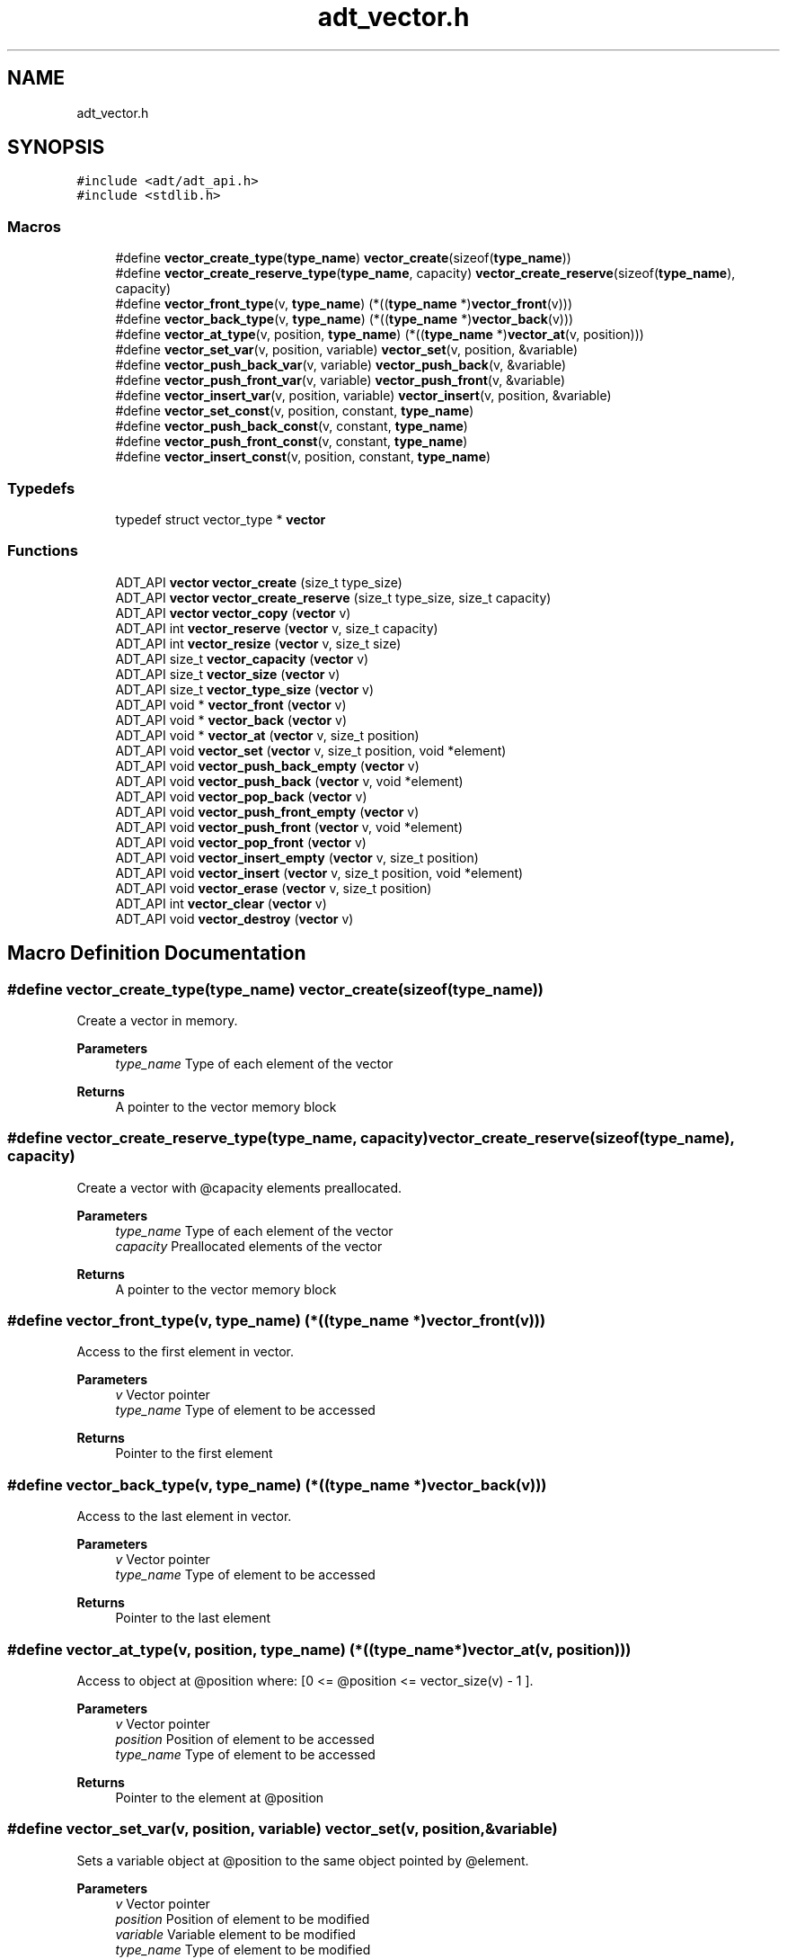 .TH "adt_vector.h" 3 "Tue Oct 26 2021" "Version 0.1.0.44b1ab3b98a6" "MetaCall" \" -*- nroff -*-
.ad l
.nh
.SH NAME
adt_vector.h
.SH SYNOPSIS
.br
.PP
\fC#include <adt/adt_api\&.h>\fP
.br
\fC#include <stdlib\&.h>\fP
.br

.SS "Macros"

.in +1c
.ti -1c
.RI "#define \fBvector_create_type\fP(\fBtype_name\fP)   \fBvector_create\fP(sizeof(\fBtype_name\fP))"
.br
.ti -1c
.RI "#define \fBvector_create_reserve_type\fP(\fBtype_name\fP,  capacity)   \fBvector_create_reserve\fP(sizeof(\fBtype_name\fP), capacity)"
.br
.ti -1c
.RI "#define \fBvector_front_type\fP(v,  \fBtype_name\fP)   (*((\fBtype_name\fP *)\fBvector_front\fP(v)))"
.br
.ti -1c
.RI "#define \fBvector_back_type\fP(v,  \fBtype_name\fP)   (*((\fBtype_name\fP *)\fBvector_back\fP(v)))"
.br
.ti -1c
.RI "#define \fBvector_at_type\fP(v,  position,  \fBtype_name\fP)   (*((\fBtype_name\fP *)\fBvector_at\fP(v, position)))"
.br
.ti -1c
.RI "#define \fBvector_set_var\fP(v,  position,  variable)   \fBvector_set\fP(v, position, &variable)"
.br
.ti -1c
.RI "#define \fBvector_push_back_var\fP(v,  variable)   \fBvector_push_back\fP(v, &variable)"
.br
.ti -1c
.RI "#define \fBvector_push_front_var\fP(v,  variable)   \fBvector_push_front\fP(v, &variable)"
.br
.ti -1c
.RI "#define \fBvector_insert_var\fP(v,  position,  variable)   \fBvector_insert\fP(v, position, &variable)"
.br
.ti -1c
.RI "#define \fBvector_set_const\fP(v,  position,  constant,  \fBtype_name\fP)"
.br
.ti -1c
.RI "#define \fBvector_push_back_const\fP(v,  constant,  \fBtype_name\fP)"
.br
.ti -1c
.RI "#define \fBvector_push_front_const\fP(v,  constant,  \fBtype_name\fP)"
.br
.ti -1c
.RI "#define \fBvector_insert_const\fP(v,  position,  constant,  \fBtype_name\fP)"
.br
.in -1c
.SS "Typedefs"

.in +1c
.ti -1c
.RI "typedef struct vector_type * \fBvector\fP"
.br
.in -1c
.SS "Functions"

.in +1c
.ti -1c
.RI "ADT_API \fBvector\fP \fBvector_create\fP (size_t type_size)"
.br
.ti -1c
.RI "ADT_API \fBvector\fP \fBvector_create_reserve\fP (size_t type_size, size_t capacity)"
.br
.ti -1c
.RI "ADT_API \fBvector\fP \fBvector_copy\fP (\fBvector\fP v)"
.br
.ti -1c
.RI "ADT_API int \fBvector_reserve\fP (\fBvector\fP v, size_t capacity)"
.br
.ti -1c
.RI "ADT_API int \fBvector_resize\fP (\fBvector\fP v, size_t size)"
.br
.ti -1c
.RI "ADT_API size_t \fBvector_capacity\fP (\fBvector\fP v)"
.br
.ti -1c
.RI "ADT_API size_t \fBvector_size\fP (\fBvector\fP v)"
.br
.ti -1c
.RI "ADT_API size_t \fBvector_type_size\fP (\fBvector\fP v)"
.br
.ti -1c
.RI "ADT_API void * \fBvector_front\fP (\fBvector\fP v)"
.br
.ti -1c
.RI "ADT_API void * \fBvector_back\fP (\fBvector\fP v)"
.br
.ti -1c
.RI "ADT_API void * \fBvector_at\fP (\fBvector\fP v, size_t position)"
.br
.ti -1c
.RI "ADT_API void \fBvector_set\fP (\fBvector\fP v, size_t position, void *element)"
.br
.ti -1c
.RI "ADT_API void \fBvector_push_back_empty\fP (\fBvector\fP v)"
.br
.ti -1c
.RI "ADT_API void \fBvector_push_back\fP (\fBvector\fP v, void *element)"
.br
.ti -1c
.RI "ADT_API void \fBvector_pop_back\fP (\fBvector\fP v)"
.br
.ti -1c
.RI "ADT_API void \fBvector_push_front_empty\fP (\fBvector\fP v)"
.br
.ti -1c
.RI "ADT_API void \fBvector_push_front\fP (\fBvector\fP v, void *element)"
.br
.ti -1c
.RI "ADT_API void \fBvector_pop_front\fP (\fBvector\fP v)"
.br
.ti -1c
.RI "ADT_API void \fBvector_insert_empty\fP (\fBvector\fP v, size_t position)"
.br
.ti -1c
.RI "ADT_API void \fBvector_insert\fP (\fBvector\fP v, size_t position, void *element)"
.br
.ti -1c
.RI "ADT_API void \fBvector_erase\fP (\fBvector\fP v, size_t position)"
.br
.ti -1c
.RI "ADT_API int \fBvector_clear\fP (\fBvector\fP v)"
.br
.ti -1c
.RI "ADT_API void \fBvector_destroy\fP (\fBvector\fP v)"
.br
.in -1c
.SH "Macro Definition Documentation"
.PP 
.SS "#define vector_create_type(\fBtype_name\fP)   \fBvector_create\fP(sizeof(\fBtype_name\fP))"

.PP
Create a vector in memory\&. 
.PP
\fBParameters\fP
.RS 4
\fItype_name\fP Type of each element of the vector
.RE
.PP
\fBReturns\fP
.RS 4
A pointer to the vector memory block 
.RE
.PP

.SS "#define vector_create_reserve_type(\fBtype_name\fP, capacity)   \fBvector_create_reserve\fP(sizeof(\fBtype_name\fP), capacity)"

.PP
Create a vector with @capacity elements preallocated\&. 
.PP
\fBParameters\fP
.RS 4
\fItype_name\fP Type of each element of the vector
.br
\fIcapacity\fP Preallocated elements of the vector
.RE
.PP
\fBReturns\fP
.RS 4
A pointer to the vector memory block 
.RE
.PP

.SS "#define vector_front_type(v, \fBtype_name\fP)   (*((\fBtype_name\fP *)\fBvector_front\fP(v)))"

.PP
Access to the first element in vector\&. 
.PP
\fBParameters\fP
.RS 4
\fIv\fP Vector pointer
.br
\fItype_name\fP Type of element to be accessed
.RE
.PP
\fBReturns\fP
.RS 4
Pointer to the first element 
.RE
.PP

.SS "#define vector_back_type(v, \fBtype_name\fP)   (*((\fBtype_name\fP *)\fBvector_back\fP(v)))"

.PP
Access to the last element in vector\&. 
.PP
\fBParameters\fP
.RS 4
\fIv\fP Vector pointer
.br
\fItype_name\fP Type of element to be accessed
.RE
.PP
\fBReturns\fP
.RS 4
Pointer to the last element 
.RE
.PP

.SS "#define vector_at_type(v, position, \fBtype_name\fP)   (*((\fBtype_name\fP *)\fBvector_at\fP(v, position)))"

.PP
Access to object at @position where: [0 <= @position <= vector_size(v) - 1 ]\&. 
.PP
\fBParameters\fP
.RS 4
\fIv\fP Vector pointer
.br
\fIposition\fP Position of element to be accessed
.br
\fItype_name\fP Type of element to be accessed
.RE
.PP
\fBReturns\fP
.RS 4
Pointer to the element at @position 
.RE
.PP

.SS "#define vector_set_var(v, position, variable)   \fBvector_set\fP(v, position, &variable)"

.PP
Sets a variable object at @position to the same object pointed by @element\&. 
.PP
\fBParameters\fP
.RS 4
\fIv\fP Vector pointer
.br
\fIposition\fP Position of element to be modified
.br
\fIvariable\fP Variable element to be modified
.br
\fItype_name\fP Type of element to be modified 
.RE
.PP

.SS "#define vector_push_back_var(v, variable)   \fBvector_push_back\fP(v, &variable)"

.PP
Adds a variable object at the end of vector (increments allocated memory if neccessary) 
.PP
\fBParameters\fP
.RS 4
\fIv\fP Vector pointer
.br
\fIvariable\fP Variable element to be inserted
.br
\fItype_name\fP Type of element to be inserted 
.RE
.PP

.SS "#define vector_push_front_var(v, variable)   \fBvector_push_front\fP(v, &variable)"

.PP
Adds a variable object in first position of vector (increments allocated memory if neccessary) 
.PP
\fBParameters\fP
.RS 4
\fIv\fP Vector pointer
.br
\fIvariable\fP Variable element to be inserted
.br
\fItype_name\fP Type of element to be inserted 
.RE
.PP

.SS "#define vector_insert_var(v, position, variable)   \fBvector_insert\fP(v, position, &variable)"

.PP
Adds a variable object in @position where: [ 0 <= @position <= vector_size(v) - 1 ] Tail objects from @position will be moved (increments allocated memory if neccessary) 
.PP
\fBParameters\fP
.RS 4
\fIv\fP Vector pointer
.br
\fIposition\fP Position of element to be inserted
.br
\fIvariable\fP Variable element to be inserted
.br
\fItype_name\fP Type of element to be inserted 
.RE
.PP

.SS "#define vector_set_const(v, position, constant, \fBtype_name\fP)"
\fBValue:\fP
.PP
.nf
 do                                                            \
    {                                                             \
        type_name macro_vector_type_const_to_var = constant;      \\
                                                                  \\
		vector_set(v, position, &macro_vector_type_const_to_var); \
                                                                  \
    } while (0)
.fi
.PP
Sets a constant object at @position to the same object pointed by @element\&. 
.PP
\fBParameters\fP
.RS 4
\fIv\fP Vector pointer
.br
\fIposition\fP Position of element to be modified
.br
\fIconstant\fP Constant element to be modified
.br
\fItype_name\fP Type of element to be modified 
.RE
.PP

.SS "#define vector_push_back_const(v, constant, \fBtype_name\fP)"
\fBValue:\fP
.PP
.nf
  do                                                        \
    {                                                         \
        type_name macro_vector_type_const_to_var = constant;  \\
                                                              \\
		vector_push_back(v, &macro_vector_type_const_to_var); \
                                                              \
    } while (0)
.fi
.PP
Adds a constant object at the end of vector (increments allocated memory if neccessary) 
.PP
\fBParameters\fP
.RS 4
\fIv\fP Vector pointer
.br
\fIconstant\fP Constant element to be inserted
.br
\fItype_name\fP Type of element to be inserted 
.RE
.PP

.SS "#define vector_push_front_const(v, constant, \fBtype_name\fP)"
\fBValue:\fP
.PP
.nf
 do                                                         \
    {                                                          \
        type_name macro_vector_type_const_to_var = constant;   \\
                                                               \\
		vector_push_front(v, &macro_vector_type_const_to_var); \
                                                               \
    } while (0)
.fi
.PP
Adds a constant object in first position of vector (increments allocated memory if neccessary) 
.PP
\fBParameters\fP
.RS 4
\fIv\fP Vector pointer
.br
\fIconstant\fP Constant element to be inserted
.br
\fItype_name\fP Type of element to be inserted 
.RE
.PP

.SS "#define vector_insert_const(v, position, constant, \fBtype_name\fP)"
\fBValue:\fP
.PP
.nf
   do                                                               \
    {                                                                \
        type_name macro_vector_type_const_to_var = constant;         \\
                                                                     \\
		vector_insert(v, position, &macro_vector_type_const_to_var); \
                                                                     \
    } while (0)
.fi
.PP
Adds a constant object in @position where: [ 0 <= @position <= vector_size(v) - 1 ] Tail objects from @position will be moved (increments allocated memory if neccessary) 
.PP
\fBParameters\fP
.RS 4
\fIv\fP Vector pointer
.br
\fIposition\fP Position of element to be inserted
.br
\fIconstant\fP Constant element to be inserted
.br
\fItype_name\fP Type of element to be inserted 
.RE
.PP

.SH "Typedef Documentation"
.PP 
.SS "typedef struct vector_type* \fBvector\fP"

.SH "Function Documentation"
.PP 
.SS "ADT_API \fBvector\fP vector_create (size_t type_size)"

.PP
Create a vector in memory\&. 
.PP
\fBParameters\fP
.RS 4
\fItype_size\fP Size of the element type vector will allocate
.RE
.PP
\fBReturns\fP
.RS 4
A pointer to the vector memory block 
.RE
.PP

.SS "ADT_API \fBvector\fP vector_create_reserve (size_t type_size, size_t capacity)"

.PP
Create a vector with @capacity elements preallocated\&. 
.PP
\fBParameters\fP
.RS 4
\fItype_size\fP Size of the element type vector will allocate
.br
\fIcapacity\fP Preallocated elements of the vector
.RE
.PP
\fBReturns\fP
.RS 4
A pointer to the vector memory block 
.RE
.PP

.SS "ADT_API \fBvector\fP vector_copy (\fBvector\fP v)"

.PP
Copy a vector\&. 
.PP
\fBParameters\fP
.RS 4
\fIv\fP Source vector to be copied
.RE
.PP
\fBReturns\fP
.RS 4
A pointer to a vector memory block copy 
.RE
.PP

.SS "ADT_API int vector_reserve (\fBvector\fP v, size_t capacity)"

.PP
Request a change in vector capacity\&. 
.PP
\fBParameters\fP
.RS 4
\fIv\fP Vector pointer
.br
\fIcapacity\fP New capacity of vector
.RE
.PP
\fBReturns\fP
.RS 4
Positive number on error, zero on success 
.RE
.PP

.SS "ADT_API int vector_resize (\fBvector\fP v, size_t size)"

.PP
Resizes container so that it contains @size elements\&. 
.PP
\fBParameters\fP
.RS 4
\fIv\fP Vector pointer
.br
\fIsize\fP New size of vector
.RE
.PP
\fBReturns\fP
.RS 4
Positive number on error, zero on success 
.RE
.PP

.SS "ADT_API size_t vector_capacity (\fBvector\fP v)"

.PP
Retreive amount of objects can be stored with current allocated memory\&. 
.PP
\fBParameters\fP
.RS 4
\fIv\fP Vector pointer
.RE
.PP
\fBReturns\fP
.RS 4
Capacity of vector 
.RE
.PP

.SS "ADT_API size_t vector_size (\fBvector\fP v)"

.PP
Retreive amount of current elements in vector\&. 
.PP
\fBParameters\fP
.RS 4
\fIv\fP Vector pointer
.RE
.PP
\fBReturns\fP
.RS 4
Current elements in vector 
.RE
.PP

.SS "ADT_API size_t vector_type_size (\fBvector\fP v)"

.PP
Retreive size of element type of vector\&. 
.PP
\fBParameters\fP
.RS 4
\fIv\fP Vector pointer
.RE
.PP
\fBReturns\fP
.RS 4
Size of element type 
.RE
.PP

.SS "ADT_API void* vector_front (\fBvector\fP v)"

.PP
Access to the first element in vector\&. 
.PP
\fBParameters\fP
.RS 4
\fIv\fP Vector pointer
.RE
.PP
\fBReturns\fP
.RS 4
Pointer to the first element 
.RE
.PP

.SS "ADT_API void* vector_back (\fBvector\fP v)"

.PP
Access to the last element in vector\&. 
.PP
\fBParameters\fP
.RS 4
\fIv\fP Vector pointer
.RE
.PP
\fBReturns\fP
.RS 4
Pointer to the last element 
.RE
.PP

.SS "ADT_API void* vector_at (\fBvector\fP v, size_t position)"

.PP
Access to object at @position where: [0 <= @position <= vector_size(v) - 1 ]\&. 
.PP
\fBParameters\fP
.RS 4
\fIv\fP Vector pointer
.br
\fIposition\fP Position of element to be accessed
.RE
.PP
\fBReturns\fP
.RS 4
Pointer to the element at @position 
.RE
.PP

.SS "ADT_API void vector_set (\fBvector\fP v, size_t position, void * element)"

.PP
Sets the object at @position to the same object pointed by @element\&. 
.PP
\fBParameters\fP
.RS 4
\fIv\fP Vector pointer
.br
\fIposition\fP Position of element to be modified
.br
\fIelement\fP Element to be copied at @position 
.RE
.PP

.SS "ADT_API void vector_push_back_empty (\fBvector\fP v)"

.PP
Adds an object at the end of vector without initializing it, all objects be moved (increments allocated memory if neccessary; new element could contain garbage) 
.PP
\fBParameters\fP
.RS 4
\fIv\fP Vector pointer 
.RE
.PP

.SS "ADT_API void vector_push_back (\fBvector\fP v, void * element)"

.PP
Adds an object at the end of vector (increments allocated memory if neccessary) 
.PP
\fBParameters\fP
.RS 4
\fIv\fP Vector pointer
.br
\fIelement\fP Element to be inserted 
.RE
.PP

.SS "ADT_API void vector_pop_back (\fBvector\fP v)"

.PP
Deletes the last object in vector (increments allocated memory if neccessary) 
.PP
\fBParameters\fP
.RS 4
\fIv\fP Vector pointer 
.RE
.PP

.SS "ADT_API void vector_push_front_empty (\fBvector\fP v)"

.PP
Adds an object in first position without initializing it, all objects be moved (increments allocated memory if neccessary; new element could contain garbage) 
.PP
\fBParameters\fP
.RS 4
\fIv\fP Vector pointer 
.RE
.PP

.SS "ADT_API void vector_push_front (\fBvector\fP v, void * element)"

.PP
Adds an object in first position of vector (increments allocated memory if neccessary) 
.PP
\fBParameters\fP
.RS 4
\fIv\fP Vector pointer
.br
\fIelement\fP Element to be inserted 
.RE
.PP

.SS "ADT_API void vector_pop_front (\fBvector\fP v)"

.PP
Deletes the first object in vector (increments allocated memory if neccessary) 
.PP
\fBParameters\fP
.RS 4
\fIv\fP Vector pointer 
.RE
.PP

.SS "ADT_API void vector_insert_empty (\fBvector\fP v, size_t position)"

.PP
Adds an object in @position without initializing it where: [ 0 <= @position <= vector_size(v) - 1 ] Tail objects from @position will be moved (increments allocated memory if neccessary; new element could contain garbage) 
.PP
\fBParameters\fP
.RS 4
\fIv\fP Vector pointer
.br
\fIposition\fP Position of element to be inserted 
.RE
.PP

.SS "ADT_API void vector_insert (\fBvector\fP v, size_t position, void * element)"

.PP
Adds an object in @position where: [ 0 <= @position <= vector_size(v) - 1 ] Tail objects from @position will be moved (increments allocated memory if neccessary) 
.PP
\fBParameters\fP
.RS 4
\fIv\fP Vector pointer
.br
\fIposition\fP Position of element to be inserted
.br
\fIelement\fP Reference to the element to be inserted 
.RE
.PP

.SS "ADT_API void vector_erase (\fBvector\fP v, size_t position)"

.PP
Deletes an object in @position (decrements allocated memory if neccessary) 
.PP
\fBParameters\fP
.RS 4
\fIv\fP Vector pointer
.br
\fIposition\fP Position of element to be erased 
.RE
.PP

.SS "ADT_API int vector_clear (\fBvector\fP v)"

.PP
Clear internal data of the vector and set size to zero\&. 
.PP
\fBParameters\fP
.RS 4
\fIv\fP Vector pointer
.RE
.PP
\fBReturns\fP
.RS 4
Positive number on error, zero on success 
.RE
.PP

.SS "ADT_API void vector_destroy (\fBvector\fP v)"

.PP
Destroy a vector from memory (do not apply same operation twice over same object) 
.PP
\fBParameters\fP
.RS 4
\fIv\fP Vector pointer 
.RE
.PP

.SH "Author"
.PP 
Generated automatically by Doxygen for MetaCall from the source code\&.
